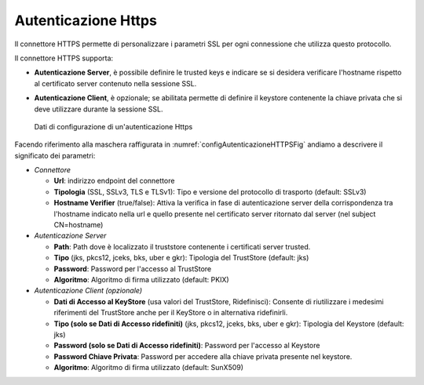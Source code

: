 .. _avanzate_connettori_https:

Autenticazione Https
~~~~~~~~~~~~~~~~~~~~

Il connettore HTTPS permette di personalizzare i parametri SSL per ogni
connessione che utilizza questo protocollo.

Il connettore HTTPS supporta:

-  **Autenticazione Server**, è possibile definire le trusted keys e
   indicare se si desidera verificare l'hostname rispetto al certificato
   server contenuto nella sessione SSL.

-  **Autenticazione Client**, è opzionale; se abilitata permette di
   definire il keystore contenente la chiave privata che si deve
   utilizzare durante la sessione SSL.

   .. figure:: ../../_figure_console/ConnettoreHTTPS.jpg
    :scale: 100%
    :align: center
    :name: configAutenticazioneHTTPSFig

    Dati di configurazione di un'autenticazione Https

Facendo riferimento alla maschera raffigurata in :numref:`configAutenticazioneHTTPSFig` andiamo a descrivere
il significato dei parametri:

-  *Connettore*

   -  **Url**: indirizzo endpoint del connettore

   -  **Tipologia** (SSL, SSLv3, TLS e TLSv1): Tipo e versione del
      protocollo di trasporto (default: SSLv3)

   -  **Hostname Verifier** (true/false): Attiva la verifica in fase di
      autenticazione server della corrispondenza tra l'hostname indicato
      nella url e quello presente nel certificato server ritornato dal
      server (nel subject CN=hostname)

-  *Autenticazione Server*

   -  **Path**: Path dove è localizzato il truststore contenente i
      certificati server trusted.

   -  **Tipo** (jks, pkcs12, jceks, bks, uber e gkr): Tipologia del
      TrustStore (default: jks)

   -  **Password**: Password per l'accesso al TrustStore

   -  **Algoritmo**: Algoritmo di firma utilizzato (default: PKIX)

-  *Autenticazione Client (opzionale)*

   -  **Dati di Accesso al KeyStore** (usa valori del TrustStore,
      Ridefinisci): Consente di riutilizzare i medesimi riferimenti del
      TrustStore anche per il KeyStore o in alternativa ridefinirli.

   -  **Tipo (solo se Dati di Accesso ridefiniti)** (jks, pkcs12, jceks,
      bks, uber e gkr): Tipologia del Keystore (default: jks)

   -  **Password (solo se Dati di Accesso ridefiniti)**: Password per
      l'accesso al Keystore

   -  **Password Chiave Privata**: Password per accedere alla chiave
      privata presente nel keystore.

   -  **Algoritmo**: Algoritmo di firma utilizzato (default: SunX509)
